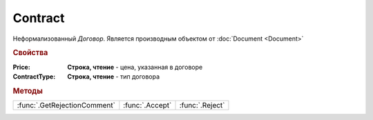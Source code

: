 Contract
========

Неформализованный *Договор*.
Является производным объектом от :doc:`Document <Document>`


.. rubric:: Свойства

:Price:
  **Строка, чтение** - цена, указанная в договоре

:ContractType:
  **Строка, чтение** - тип договора


.. rubric:: Методы

+----------------------------+---------------+---------------+
|:func:`.GetRejectionComment`|:func:`.Accept`|:func:`.Reject`|
+----------------------------+---------------+---------------+


.. function:: Contract.GetRejectionComment()

  Возвращает комментарий к отказу в подписании

  .. deprecated:: 5.20.3
    Используйте :func:`Document.GetAnyComment` с типом ``SignatureRejectionComment``


.. function:: Contract.Accept()

  Подписывает документы

  .. deprecated:: 5.27.0
    Используйте :func:`Document.CreateReplySendTask2`


.. function:: Contract.Reject([Comment])

  :Comment: ``строка`` комментарий к отказу подписании

  Отказывает в подписании документа

  .. deprecated:: 5.27.0
    Используйте :func:`Document.CreateReplySendTask2`
